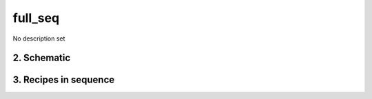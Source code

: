 
.. _spirou_sequence_full_seq:


################################################################################
full_seq
################################################################################


No description set


2. Schematic
================================================================================


.. only:: html

    .. figure:: ../../../_static/yed/spirou/full_seq.jpg
        :figwidth: 100%
        :width: 100%
        :align: center

.. only:: latex

    This section can only currently be viewed in the html documentation.

3. Recipes in sequence
================================================================================


.. csv-table:: Recipes
   :file: rout_full_seq.csv
   :header-rows: 1
   :class: csvtable

.. |br| raw:: html

     <br>
